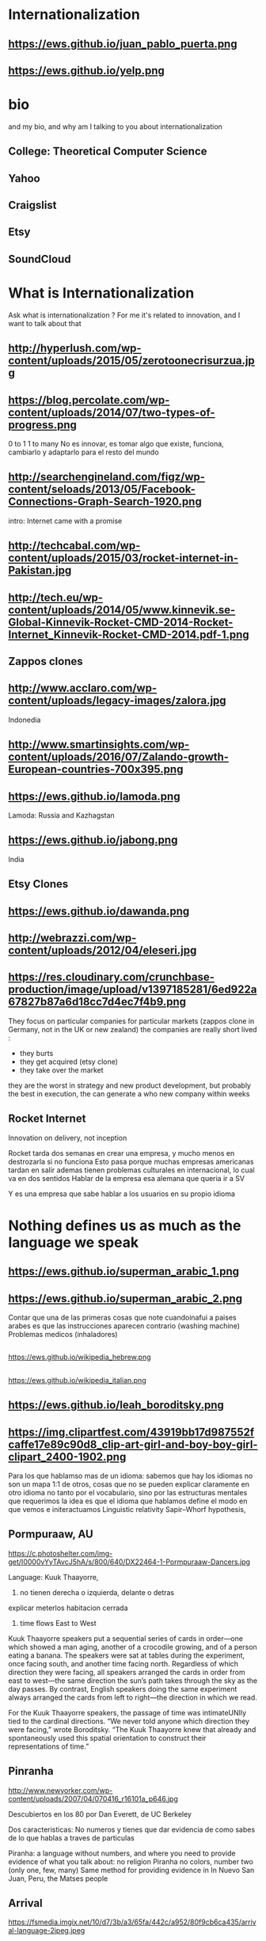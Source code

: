 #+REVEAL_ROOT:  
#+OPTIONS: reveal_title_slide:nil
#+REVEAL_PLUGINS: notes
#+OPTIONS: num:nil
#+OPTIONS: toc:nil
* Internationalization
** https://ews.github.io/juan_pablo_puerta.png

** https://ews.github.io/yelp.png
* bio
#+BEGIN_NOTES
and my bio, and why am I talking to you about internationalization 
#+END_NOTES
** College: Theoretical Computer Science
** Yahoo
** Craigslist
** Etsy 
:PROPERTIES:
   :reveal_background: #123456
   :END:
** SoundCloud
* What is Internationalization 
 #+BEGIN_NOTES
 Ask what is internationalization ? 
 For me it's related to innovation, and I want to talk about that 
 #+END_NOTES
** http://hyperlush.com/wp-content/uploads/2015/05/zerotoonecrisurzua.jpg

** https://blog.percolate.com/wp-content/uploads/2014/07/two-types-of-progress.png
#+BEGIN_NOTES
0 to 1
1 to many 
No es innovar, es tomar algo que existe, funciona, cambiarlo y adaptarlo para el resto del mundo 
#+END_NOTES
** http://searchengineland.com/figz/wp-content/seloads/2013/05/Facebook-Connections-Graph-Search-1920.png

#+BEGIN_NOTES
intro: Internet came with a promise 
#+END_NOTES
** http://techcabal.com/wp-content/uploads/2015/03/rocket-internet-in-Pakistan.jpg
** http://tech.eu/wp-content/uploads/2014/05/www.kinnevik.se-Global-Kinnevik-Rocket-CMD-2014-Rocket-Internet_Kinnevik-Rocket-CMD-2014.pdf-1.png
** Zappos clones 
** http://www.acclaro.com/wp-content/uploads/legacy-images/zalora.jpg
#+BEGIN_NOTES
Indonedia
#+END_NOTES
** http://www.smartinsights.com/wp-content/uploads/2016/07/Zalando-growth-European-countries-700x395.png
** https://ews.github.io/lamoda.png
#+BEGIN_NOTES
Lamoda: Russia and Kazhagstan 
#+END_NOTES
** https://ews.github.io/jabong.png
#+BEGIN_NOTES
India 
#+END_NOTES
** Etsy Clones 
** https://ews.github.io/dawanda.png
** http://webrazzi.com/wp-content/uploads/2012/04/eleseri.jpg 
** https://res.cloudinary.com/crunchbase-production/image/upload/v1397185281/6ed922a67827b87a6d18cc7d4ec7f4b9.png
#+BEGIN_NOTES
They focus on particular companies for particular markets (zappos clone in Germany, not in the UK or new zealand) 
the companies are really short lived : 
- they burts
- they get acquired (etsy clone) 
- they take over the market 
they are the worst in strategy and new product development, but probably the best in execution, the can generate a who new company within weeks 
#+END_NOTES
** Rocket Internet
Innovation on delivery, not inception 
#+BEGIN_NOTES
Rocket tarda dos semanas en crear una empresa, y mucho menos en destrozarla si no funciona
Esto pasa porque muchas empresas americanas tardan en salir
ademas tienen problemas culturales en internacional, lo cual va en dos sentidos 
Hablar de la empresa esa alemana que queria ir a SV 

Y es una empresa que sabe hablar a los usuarios en su propio idioma 

#+END_NOTES
* Nothing defines us as much as the language we speak 
** https://ews.github.io/superman_arabic_1.png
** https://ews.github.io/superman_arabic_2.png
#+BEGIN_NOTES
Contar que una de las primeras cosas que note cuandoinafui a paises arabes es que las instrucciones aparecen contrario (washing machine) 
Problemas medicos (inhaladores) 
#+END_NOTES
** 
https://ews.github.io/wikipedia_hebrew.png
** 
https://ews.github.io/wikipedia_italian.png

** https://ews.github.io/leah_boroditsky.png
** https://img.clipartfest.com/43919bb17d987552fcaffe17e89c90d8_clip-art-girl-and-boy-boy-girl-clipart_2400-1902.png
  #+BEGIN_NOTES
Para los que hablamso mas de un idioma: sabemos que hay los idiomas no son un mapa 1:1 de otros, cosas que no se pueden explicar claramente en otro idioma
no tanto por el vocabulario, sino por las estructuras mentales que requerimos
la idea es que el idioma que hablamos define el modo en que vemos e initeractuamos 
 Linguistic relativity 
 Sapir–Whorf hypothesis,
  #+END_NOTES
** Pormpuraaw, AU
 https://c.photoshelter.com/img-get/I0000vYyTAvcJ5hA/s/800/640/DX22464-1-Pormpuraaw-Dancers.jpg
#+BEGIN_NOTES
Language: Kuuk Thaayorre, 
1. no tienen derecha o izquierda, delante o detras
explicar meterlos habitacion cerrada
2. time flows East to West
Kuuk Thaayorre speakers put a sequential series of cards in order—one which showed a man aging, another of a crocodile growing, and of a person eating a banana. The speakers were sat at tables during the experiment, once facing south, and another time facing north. Regardless of which direction they were facing, all speakers arranged the cards in order from east to west—the same direction the sun’s path takes through the sky as the day passes. By contrast, English speakers doing the same experiment always arranged the cards from left to right—the direction in which we read.

For the Kuuk Thaayorre speakers, the passage of time was intimateUNIly tied to the cardinal directions. “We never told anyone which direction they were facing,” wrote Boroditsky. “The Kuuk Thaayorre knew that already and spontaneously used this spatial orientation to construct their representations of time.”
#+END_NOTES
** Pinranha
http://www.newyorker.com/wp-content/uploads/2007/04/070416_r16101a_p646.jpg
#+BEGIN_NOTES
Descubiertos en los 80 por Dan Everett, de UC Berkeley

Dos caracteristicas: No numeros y tienes que dar evidencia de como sabes de lo que hablas a traves de particulas


Piranha: a language without numbers, and where you need to provide evidence of what you talk about: no religion 
Piranha no colors, number two (only one, few, many) 
Same method for providing evidence in In Nuevo San Juan, Peru, the Matses people 
#+END_NOTES
** Arrival 
https://fsmedia.imgix.net/10/d7/3b/a3/65fa/442c/a952/80f9cb6ca435/arrival-language-2jpeg.jpeg
#+BEGIN_NOTES
Esto es importante porque tenemos resistencia a los servicios que no reconocemos como locales, ceranos a nosotros
Ole/Yahoo, Tuenti/Facebook 

y no deberia ser asi, internet vino con una promesa: 

Y esa ha sido mi obsesion durante toda la carrera profesional 
#+END_NOTES
* Regions 
#+BEGIN_NOTES
Potential for leapgroffing ?
also in Europe (wechat -> token?)
#+END_NOTES
** Two philosophies 
Going deep, going wide 
** Starting with a region to prove a point 
SoundCloud Example: Brazil 
 #+BEGIN_NOTES
vamos a hablar de algo MAS QUE DE PRODUCTO
 Which couuntries should we focus on 
 Where should we put our energies? 
LOCALIZATION: AMAZON (country at a time) vs FACEBOOK (all same time) 
Brazil : 
From product: 
- English fluency lowest in the world (8%) 
- Internet population higher in the world (top 5) 
- Internet penetration really low (about 30%) at the times
#+END_NOTES
*** Internet users 
https://upload.wikimedia.org/wikipedia/commons/thumb/f/f1/InternetUsersWorldMap.svg/1280px-InternetUsersWorldMap.svg.png
*** Internet penetration 
https://upload.wikimedia.org/wikipedia/commons/thumb/9/99/InternetPenetrationWorldMap.svg/1280px-InternetPenetrationWorldMap.svg.png
*** English Fluency Index 
https://upload.wikimedia.org/wikipedia/commons/8/8c/EF_EPI_2016_World_map.jpg
#+BEGIN_NOTES
https://en.wikipedia.org/wiki/EF_English_Proficiency_Index

Country	2016 Rank	2016 Score	2016 Band
 Netherlands	1	72.16	Very High Proficiency
 Denmark	2	71.15	Very High Proficiency
 Sweden	3	70.81	Very High Proficiency
 Norway	4	68.54	Very High Proficiency
 Finland	5	66.61	Very High Proficiency
 Singapore	6	63.52	Very High Proficiency
 Luxembourg	7	63.20	Very High Proficiency
 Austria	8	62.13	High Proficiency
 Germany	9	61.58	High Proficiency
 Poland	10	61.49	High Proficiency
 Belgium	11	60.90	High Proficiency
 Malaysia	12	60.70	High Proficiency

Spain: number 25 (half population able to speak some English, 15% considered fluent or proficient) , Span below Romania, over Bosnia and Herzegovina
Brazil: number 40 , 20% population speak some English, 8% fluent or proficient, below China and above Ukraine

This is why the battle is ran here, orkut, etc
#+END_NOTES
** But still international is where most of the growth will happen
Three examples: Africa, China and Japan 
** Africa
#+BEGIN_NOTES
Ejemplifica el concepto de Leap Frogging (tlf cable -> movil, ahora tiene mayor penetracion) 
#+END_NOTES
*** https://pritamkabe.files.wordpress.com/2011/02/kenya-transaction.jpg
#+BEGIN_NOTES
conectivity
Mpesa 
Hablar de whatsapp y como crecio en africa
#+END_NOTES
** China
*** branding in china
#+BEGIN_NOTES
Cuando abres una empresa, tienes que elegir 5 nombres en orden preferencial. En nuestro caso, cuando enviamos la aplicación, los 5 estaban ya registrados....
#+END_NOTES
*** https://www.meneame.net/backend/media?type=comment&id=21581797&version=0&ts=1492526679&image.jpeg
#+BEGIN_NOTES
(more joke, say 'it says coffe instead of coffee, horrible)
#+END_NOTES
*** http://www.brandemia.org/sites/default/files/inline/images/carrefour_logo_chino.jpg
*** http://www.brandemia.org/sites/default/files/inline/images/chino_sprite_logo_0.jpg
*** https://www.meneame.net/backend/media?type=comment&id=21581992&version=0&ts=1492528205&image.jpeg
#+BEGIN_NOTES
Pepsi-BaiShi
 Burger King HanBaoWang (hamburguesa rey)
#+END_NOTES
*** http://www.brandemia.org/sites/default/files/inline/images/cocacola_chino_logo.jpg
*** http://www.brandemia.org/sites/default/files/inline/images/logo_nestle_chino.jpg
*** https://www.nanjingmarketinggroup.com/sites/default/files/image/WeChat/WeChat-logo.jpg
#+BEGIN_NOTES
Why Wechat failed to expand internationally ? 
#+END_NOTES
*** https://static.guim.co.uk/sys-images/Guardian/Pix/pictures/2014/8/21/1408619947705/rural-chinese-farmer-014.jpg
** Japan 
*** 
    :PROPERTIES: 
    :reveal_background: https://cdn.techinasia.com/wp-content/uploads/2014/04/EtsyTIAJPG-720x503.jpg
    :reveal_background_trans: slide
    :END:
  #+BEGIN_NOTES
  Pictures: 
  Japan, 
  Japanese sites
  Kombini
  Sevel eleven 
  #+END_NOTES
** Etsy International & Marketplace dynamics 
#+BEGIN_NOTES
Supply and demand
How to monetize that
0 to 100 

But Japan 
Japan: 3 country in online population, close to 90% internet penetration 
Browse on desktop and buy on phones
Kombini
Customer care
Allergy to non JP companies 
#+END_NOTES
** https://cdn0.tnwcdn.com/wp-content/blogs.dir/1/files/2016/02/twitter-in-japan.jpg
** https://www.globalme.net/wp-content/uploads/2014/01/tweet1.png
https://www.globalme.net/wp-content/uploads/2014/01/tweet1-eng.png
#+BEGIN_NOTES
139 chars
354 Caracteres: traduccion 
Twitter es muy popular con recetas
#+END_NOTES
** https://www.globalme.net/wp-content/uploads/2014/01/tweet2.png
https://www.globalme.net/wp-content/uploads/2014/01/tweet2-eng.png
#+BEGIN_NOTES
119 a 284 
#+END_NOTES
** Kombini 
http://www.payme.jp/images/home/pic_overview_gateway_en.jpg
#+BEGIN_NOTES
what we did 
ther problems: 
Softbank 

#+END_NOTES
* Product
Things to consider in international
** steps to adapt a product beyond our borders
*** i18n = g13n + l10n 
Internationalization = Globalization + Localization 
#+BEGIN_NOTES
explicar lo de los numeros
TODO ESTO ES WEB, lo mismo para mobile, y otros dispositivos 
#+END_NOTES
*** G13N: globalization
#+BEGIN_NOTES
Adaptar un producto a internacional 
data extraction : _() UNIT OF MEANING
pluralization : 9 different plurals arabic
genderification : 3 genders German, 4 Czeck, Polish (Masc animad/inan, fem, neutro), Kannada: 9, Swahilli : 18 
domain names: puede que no importante ya, dominios que no rulan otros paises (craigslist) 
#+END_NOTES

#+ATTR_REVEAL: :frag (grow shrink roll-in fade-out none) :frag_idx (4 3 2 1 -)

**** Encoding 
**** Data extraction 
**** pluralization
**** genderification 
**** others (domain names)
*** l10n localizationn 
**** community 
**** professional 
*** https://ews.github.io/facebook_translations.png
*** https://ews.github.io/twitter_translations.png
*** regional adaptation 
#+BEGIN_NOTES
Un caso concreto: RtL
Aunque hay muchos, dispositivos con necesidades especiales (soundcloud lower bit rate in south east asia) 
#+END_NOTES
*** changing language 
 #+BEGIN_NOTES
 Icon for language
 Explain do it automatically, then let user select
 never via IP unless we are sure and we offer a way out
 #+END_NOTES
https://i.ytimg.com/vi/ptlt0Ba_EaI/maxresdefault.jpg
*** http://www.languageicon.org/LanguageIcon.jpg
** security in i18n 
*** unicode homoplyphs for the web 
#+BEGIN_NOTES
Explicar punycode, que es 
Parar y hacer ejemplo
Firefox: apple attack (bookmarks) 
Explicar apple y craigslist mysql attack 
Y con esto SE PARA DE HABLAR DE PRODUCTO
#+END_NOTES
* Culture
integrating i18n into a running product / startup
#+BEGIN_NOTES
Como lo hacemos si la empresa tiene ya un producto existente que tiene que localizar 
#+END_NOTES
**** international is always seen as a tax 
**** The path of least resistance
  #+BEGIN_NOTES
  Talk about Etsy, planning was difficult, Soundcloud took few weeks
  At the end, internaitonaliztion
  #+END_NOTES
** start with people, start with a culture
#+BEGIN_NOTES
Like many things, el exito depende de la cultura que tengamos en la empresa 
Check the particularities of your team
BAd: Wechat can't go outside china
Good: SoundCloud Android app 
#+END_NOTES
** functions of the intl team: 
***** creating tools / integrating APIs 
***** launching new languages for all features / sections
***** launching a new feature / section for all supported languages
legal : 
*** legal framework, potential liabilities 
**** when something won't sound ok, or when major changes are needed

**** provide infrastructure to rest of company 
**** provide intelligence to the rest of the commpany
**** veto power over localization issues 
**** keep the different languages in sync (if needed) 
**** tools to improve communication with users
** Set a plan and KPIs
** Make a fake translation 
#+BEGIN_NOTES
Malkovich
#+END_NOTES
** Select a country, prove a point 
#+BEGIN_NOTES
Understand the country (go there and talk to users)
Devices, connectivity 
Slow the connection down at the office if needed 
#+END_NOTES
** International is where most of the growth happens
** Growth in developing countries as strategy
https://i.ytimg.com/vi/6WhjwGvXq7c/maxresdefault.jpg
#+BEGIN_NOTES
wahtsapp 
#+END_NOTES
** Growth in developing countries as a need
https://ews.github.io/internet.org.png
#+BEGIN_NOTES
put pictures here
when you literally need deeloping countries to growth
#+END_NOTES

* some misc stuff 
** compliance and legislation 
copyright laws and safe harbor
 #+BEGIN_NOTES
 Common law: Anglosaxon countries: can create jurisprudencia y precedente 
 #+END_NOTES
** marketing / i18n 
Example:  mcdonalds 
 #+BEGIN_NOTES
 Icons: UN site

 #+END_NOTES
* Questions? 
* https://ews.github.io/thank_you.png
* Additional 
** McDonalds icons 109 countries (2017) http://www.enlaso.com/wp-content/uploads/2017/01/McDibaks-Nutrition-Icons-Case-Study.pdf
comments https://news.ycombinator.com/item?id=14477121
"The point was not to get optimal international recognition. Almost the opposite: every symbol should be inoffensive and connote no negative or inappropriate ideas in 108 countries."
** How to make an internationally successful org 
Conway's law: (https://en.wikipedia.org/wiki/Conway%27s_law)
   "organizations which design systems ... are constrained to produce designs which are copies of the communication structures of these organizations"


